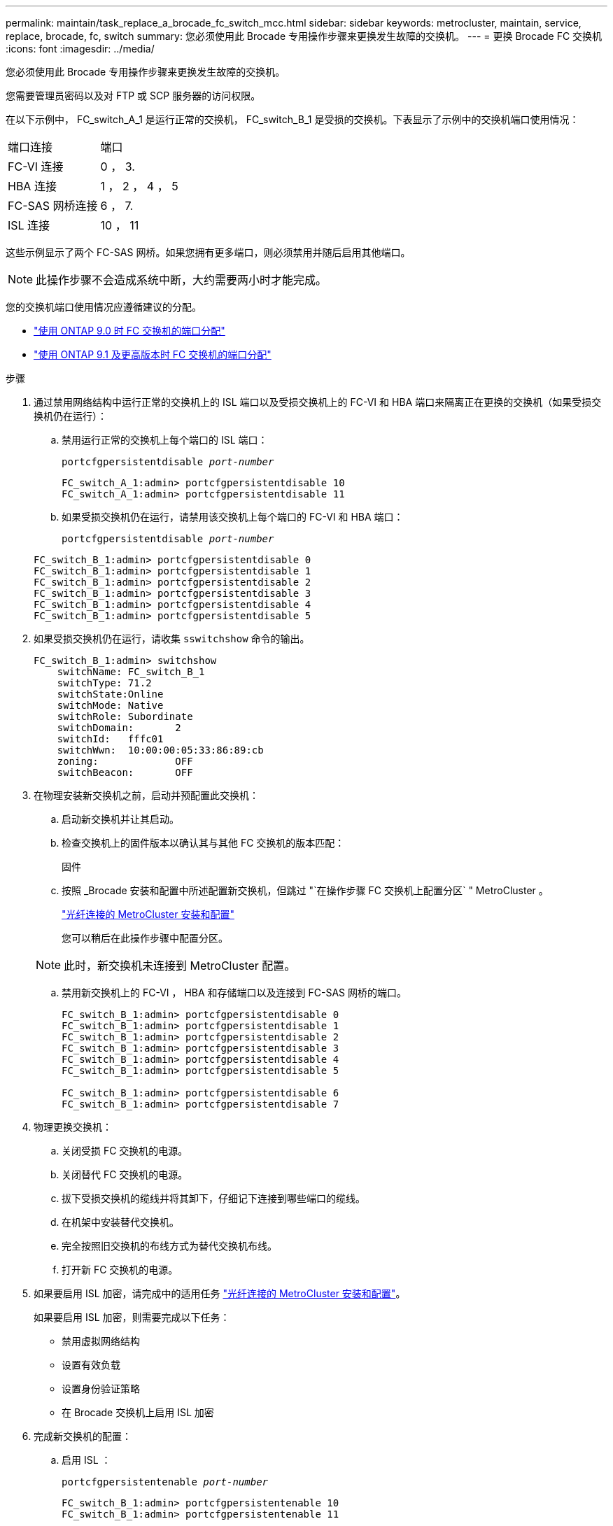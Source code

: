 ---
permalink: maintain/task_replace_a_brocade_fc_switch_mcc.html 
sidebar: sidebar 
keywords: metrocluster, maintain, service, replace, brocade, fc, switch 
summary: 您必须使用此 Brocade 专用操作步骤来更换发生故障的交换机。 
---
= 更换 Brocade FC 交换机
:icons: font
:imagesdir: ../media/


[role="lead"]
您必须使用此 Brocade 专用操作步骤来更换发生故障的交换机。

您需要管理员密码以及对 FTP 或 SCP 服务器的访问权限。

在以下示例中， FC_switch_A_1 是运行正常的交换机， FC_switch_B_1 是受损的交换机。下表显示了示例中的交换机端口使用情况：

|===


| 端口连接 | 端口 


 a| 
FC-VI 连接
 a| 
0 ， 3.



 a| 
HBA 连接
 a| 
1 ， 2 ， 4 ， 5



 a| 
FC-SAS 网桥连接
 a| 
6 ， 7.



 a| 
ISL 连接
 a| 
10 ， 11

|===
这些示例显示了两个 FC-SAS 网桥。如果您拥有更多端口，则必须禁用并随后启用其他端口。


NOTE: 此操作步骤不会造成系统中断，大约需要两小时才能完成。

您的交换机端口使用情况应遵循建议的分配。

* link:concept_port_assignments_for_fc_switches_when_using_ontap_9_0.html["使用 ONTAP 9.0 时 FC 交换机的端口分配"]
* link:concept_port_assignments_for_fc_switches_when_using_ontap_9_1_and_later.html["使用 ONTAP 9.1 及更高版本时 FC 交换机的端口分配"]


.步骤
. 通过禁用网络结构中运行正常的交换机上的 ISL 端口以及受损交换机上的 FC-VI 和 HBA 端口来隔离正在更换的交换机（如果受损交换机仍在运行）：
+
.. 禁用运行正常的交换机上每个端口的 ISL 端口：
+
`portcfgpersistentdisable _port-number_`

+
[listing]
----
FC_switch_A_1:admin> portcfgpersistentdisable 10
FC_switch_A_1:admin> portcfgpersistentdisable 11
----
.. 如果受损交换机仍在运行，请禁用该交换机上每个端口的 FC-VI 和 HBA 端口：
+
`portcfgpersistentdisable _port-number_`

+
[listing]
----
FC_switch_B_1:admin> portcfgpersistentdisable 0
FC_switch_B_1:admin> portcfgpersistentdisable 1
FC_switch_B_1:admin> portcfgpersistentdisable 2
FC_switch_B_1:admin> portcfgpersistentdisable 3
FC_switch_B_1:admin> portcfgpersistentdisable 4
FC_switch_B_1:admin> portcfgpersistentdisable 5
----


. 如果受损交换机仍在运行，请收集 `sswitchshow` 命令的输出。
+
[listing]
----
FC_switch_B_1:admin> switchshow
    switchName: FC_switch_B_1
    switchType: 71.2
    switchState:Online
    switchMode: Native
    switchRole: Subordinate
    switchDomain:       2
    switchId:   fffc01
    switchWwn:  10:00:00:05:33:86:89:cb
    zoning:             OFF
    switchBeacon:       OFF
----
. 在物理安装新交换机之前，启动并预配置此交换机：
+
.. 启动新交换机并让其启动。
.. 检查交换机上的固件版本以确认其与其他 FC 交换机的版本匹配：
+
`固件`

.. 按照 _Brocade 安装和配置中所述配置新交换机，但跳过 "`在操作步骤 FC 交换机上配置分区` " MetroCluster 。
+
https://docs.netapp.com/us-en/ontap-metrocluster/install-fc/index.html["光纤连接的 MetroCluster 安装和配置"]

+
您可以稍后在此操作步骤中配置分区。

+

NOTE: 此时，新交换机未连接到 MetroCluster 配置。

.. 禁用新交换机上的 FC-VI ， HBA 和存储端口以及连接到 FC-SAS 网桥的端口。
+
[listing]
----
FC_switch_B_1:admin> portcfgpersistentdisable 0
FC_switch_B_1:admin> portcfgpersistentdisable 1
FC_switch_B_1:admin> portcfgpersistentdisable 2
FC_switch_B_1:admin> portcfgpersistentdisable 3
FC_switch_B_1:admin> portcfgpersistentdisable 4
FC_switch_B_1:admin> portcfgpersistentdisable 5

FC_switch_B_1:admin> portcfgpersistentdisable 6
FC_switch_B_1:admin> portcfgpersistentdisable 7
----


. 物理更换交换机：
+
.. 关闭受损 FC 交换机的电源。
.. 关闭替代 FC 交换机的电源。
.. 拔下受损交换机的缆线并将其卸下，仔细记下连接到哪些端口的缆线。
.. 在机架中安装替代交换机。
.. 完全按照旧交换机的布线方式为替代交换机布线。
.. 打开新 FC 交换机的电源。


. 如果要启用 ISL 加密，请完成中的适用任务 link:https://docs.netapp.com/us-en/ontap-metrocluster/install-fc/index.html["光纤连接的 MetroCluster 安装和配置"]。
+
如果要启用 ISL 加密，则需要完成以下任务：

+
** 禁用虚拟网络结构
** 设置有效负载
** 设置身份验证策略
** 在 Brocade 交换机上启用 ISL 加密


. 完成新交换机的配置：
+
.. 启用 ISL ：
+
`portcfgpersistentenable _port-number_`

+
[listing]
----
FC_switch_B_1:admin> portcfgpersistentenable 10
FC_switch_B_1:admin> portcfgpersistentenable 11
----
.. 在替代交换机（示例中为 FC_switch_B_1 ）上，验证 ISL 是否联机：
+
`sswitchshow`

+
[listing]
----
FC_switch_B_1:admin> switchshow
switchName: FC_switch_B_1
switchType: 71.2
switchState:Online
switchMode: Native
switchRole: Principal
switchDomain:       4
switchId:   fffc03
switchWwn:  10:00:00:05:33:8c:2e:9a
zoning:             OFF
switchBeacon:       OFF

Index Port Address Media Speed State  Proto
==============================================
...
10   10    030A00 id   16G     Online  FC E-Port 10:00:00:05:33:86:89:cb "FC_switch_A_1"
11   11    030B00 id   16G     Online  FC E-Port 10:00:00:05:33:86:89:cb "FC_switch_A_1" (downstream)
...
----
.. 启用连接到 FC 网桥的存储端口。
+
[listing]
----
FC_switch_B_1:admin> portcfgpersistentenable 6
FC_switch_B_1:admin> portcfgpersistentenable 7
----
.. 启用存储， HBA 和 FC-VI 端口。
+
以下示例显示了用于启用连接 HBA 适配器的端口的命令：

+
[listing]
----
FC_switch_B_1:admin> portcfgpersistentenable 1
FC_switch_B_1:admin> portcfgpersistentenable 2
FC_switch_B_1:admin> portcfgpersistentenable 4
FC_switch_B_1:admin> portcfgpersistentenable 5
----
+
以下示例显示了用于启用连接 FC-VI 适配器的端口的命令：

+
[listing]
----
FC_switch_B_1:admin> portcfgpersistentenable 0
FC_switch_B_1:admin> portcfgpersistentenable 3
----


. 验证端口是否联机：
+
`sswitchshow`

. 在 ONTAP 中验证 MetroCluster 配置的运行情况：
+
.. 检查系统是否为多路径：
+
`node run -node _node-name_ sysconfig -a`

.. 检查两个集群上是否存在任何运行状况警报：
+
`s系统运行状况警报显示`

.. 确认 MetroCluster 配置以及操作模式是否正常：
+
`MetroCluster show`

.. 执行 MetroCluster 检查：
+
`MetroCluster check run`

.. 显示 MetroCluster 检查的结果：
+
MetroCluster check show`

.. 检查交换机上是否存在任何运行状况警报（如果存在）：
+
`s存储开关显示`

.. 运行 https://mysupport.netapp.com/site/tools/tool-eula/activeiq-configadvisor["Config Advisor"]。
.. 运行 Config Advisor 后，查看该工具的输出并按照输出中的建议解决发现的任何问题。



